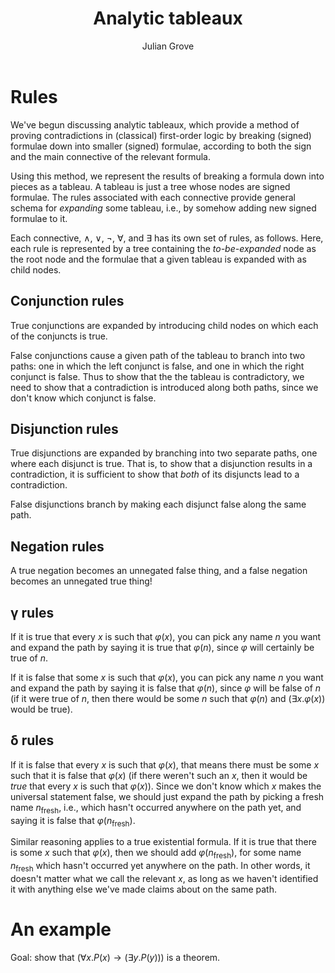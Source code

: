 #+html_head: <link rel="stylesheet" type="text/css" href="../../htmlize.css"/>
#+html_head: <link rel="stylesheet" type="text/css" href="../../readtheorg.css"/>
#+html_head: <script src="../../jquery.min.js"></script>
#+html_head: <script src="../../bootstrap.min.js"></script>
#+html_head: <script type="text/javascript" src="../../readtheorg.js"></script>

#+Author: Julian Grove
#+Title: Analytic tableaux

* Rules
  We've begun discussing analytic tableaux, which provide a method of proving
  contradictions in (classical) first-order logic by breaking (signed) formulae
  down into smaller (signed) formulae, according to both the sign and the main
  connective of the relevant formula.

  Using this method, we represent the results of breaking a formula down into
  pieces as a tableau. A tableau is just a tree whose nodes are signed formulae.
  The rules associated with each connective provide general schema for /expanding/
  some tableau, i.e., by somehow adding new signed formulae to it.

  Each connective, $∧$, $∨$, $¬$, $∀$, and $∃$ has its own set of rules, as
  follows. Here, each rule is represented by a tree containing the
  /to-be-expanded/ node as the root node and the formulae that a given tableau is
  expanded with as child nodes.
  
** Conjunction rules
   #+attr_html: :width 300
   [[./andrules.png]]

   True conjunctions are expanded by introducing child nodes on which each of
   the conjuncts is true.

   False conjunctions cause a given path of the tableau to branch into two
   paths: one in which the left conjunct is false, and one in which the right
   conjunct is false. Thus to show that the the tableau is contradictory, we
   need to show that a contradiction is introduced along both paths, since we
   don't know which conjunct is false.
   
** Disjunction rules
   #+attr_html: :width 300
   [[./orrules.png]]

   True disjunctions are expanded by branching into two separate paths, one
   where each disjunct is true. That is, to show that a disjunction results in a
   contradiction, it is sufficient to show that /both/ of its disjuncts lead to a
   contradiction.

   False disjunctions branch by making each disjunct false along the same path.
   
** Negation rules
   #+attr_html: :width 250
   [[./notrules.png]]

   A true negation becomes an unnegated false thing, and a false negation
   becomes an unnegated true thing!
   
** γ rules
   #+attr_html: :width 300
   [[./gammarules.png]]

   If it is true that every $x$ is such that $φ(x)$, you can pick any name $n$
   you want and expand the path by saying it is true that $φ(n)$, since $φ$ will
   certainly be true of $n$.

   If it is false that some $x$ is such that $φ(x)$, you can pick any name $n$
   you want and expand the path by saying it is false that $φ(n)$, since $φ$
   will be false of $n$ (if it were true of $n$, then there would be some $n$
   such that $φ(n)$ and $(∃x.φ(x))$ would be true).
   
** δ rules
   #+attr_html: :width 300
   [[./deltarules.png]]

   If it is false that every $x$ is such that $φ(x)$, that means there must be
   some $x$ such that it is false that $φ(x)$ (if there weren't such an $x$,
   then it would be /true/ that every $x$ is such that $φ(x)$). Since we don't
   know which $x$ makes the universal statement false, we should just expand the
   path by picking a fresh name $n_{\text{fresh}}$, i.e., which hasn't occurred
   anywhere on the path yet, and saying it is false that $φ(n_{\text{fresh}})$.

   Similar reasoning applies to a true existential formula. If it is true that
   there is some $x$ such that $φ(x)$, then we should add $φ(n_{\text{fresh}})$,
   for some name $n_{\text{fresh}}$ which hasn't occurred yet anywhere on the
   path. In other words, it doesn't matter what we call the relevant $x$, as
   long as we haven't identified it with anything else we've made claims about
   on the same path.
   
* An example
  Goal: show that $(∀x.P(x) → (∃y.P(y)))$ is a theorem.
  #+attr_html: :width 300
  [[./example.png]]
